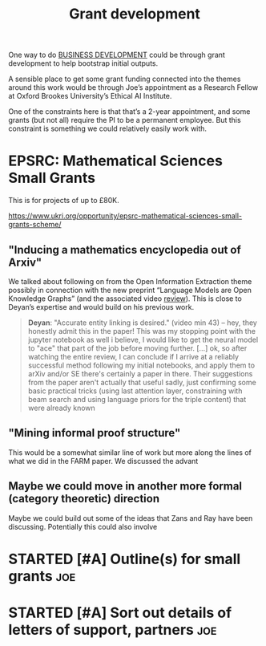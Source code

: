 #+TITLE: Grant development
#+CATEGORY: BUSINESS

One way to do [[file:20200814210243-business_development.org][BUSINESS DEVELOPMENT]] could be through grant development
to help bootstrap initial outputs.

A sensible place to get some grant funding connected into the themes
around this work would be through Joe’s appointment as a Research
Fellow at Oxford Brookes University’s Ethical AI Institute.

One of the constraints here is that that’s a 2-year appointment, and
some grants (but not all) require the PI to be a permanent employee.
But this constraint is something we could relatively easily work with.

* EPSRC: Mathematical Sciences Small Grants

This is for projects of up to £80K.

https://www.ukri.org/opportunity/epsrc-mathematical-sciences-small-grants-scheme/

** "Inducing a mathematics encyclopedia out of Arxiv"
We talked about following on from the Open Information Extraction
theme possibly in connection with the new preprint “Language Models
are Open Knowledge Graphs” (and the associated video [[https://www.youtube.com/watch?v=NAJOZTNkhlI][review]]).  This is
close to Deyan’s expertise and would build on his previous work.

#+begin_quote
*Deyan*: "Accurate entity linking is desired." (video min 43) -- hey,
they honestly admit this in the paper! This was my stopping point with
the jupyter notebook as well i believe, I would like to get the neural
model to "ace" that part of the job before moving further. [...]  ok,
so after watching the entire review, I can conclude if I arrive at a
reliably successful method following my initial notebooks, and apply
them to arXiv and/or SE there's certainly a paper in there. Their
suggestions from the paper aren't actually that useful sadly, just
confirming some basic practical tricks (using last attention layer,
constraining with beam search and using language priors for the triple
content) that were already known
#+end_quote
** "Mining informal proof structure"
This would be a somewhat similar line of work but more along the lines
of what we did in the FARM paper.  We discussed the advant

** Maybe we could move in another more formal (category theoretic) direction
Maybe we could build out some of the ideas that Zans and Ray have been
discussing. Potentially this could also involve
* STARTED [#A] Outline(s) for small grants                             :joe:
* STARTED [#A] Sort out details of letters of support, partners        :joe:
